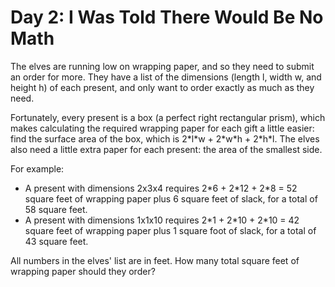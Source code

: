* Day 2: I Was Told There Would Be No Math
The elves are running low on wrapping paper, and so they need to submit an order for more. They have a list of the
dimensions (length l, width w, and height h) of each present, and only want to order exactly as much as they need.

Fortunately, every present is a box (a perfect right rectangular prism), which makes calculating the required wrapping
paper for each gift a little easier: find the surface area of the box, which is 2*l*w + 2*w*h + 2*h*l. The elves also
need a little extra paper for each present: the area of the smallest side.

For example:

- A present with dimensions 2x3x4 requires 2*6 + 2*12 + 2*8 = 52 square feet of wrapping paper plus 6 square feet of slack, for a total of 58 square feet.
- A present with dimensions 1x1x10 requires 2*1 + 2*10 + 2*10 = 42 square feet of wrapping paper plus 1 square foot of slack, for a total of 43 square feet.

All numbers in the elves' list are in feet. How many total square feet of wrapping paper should they order?
